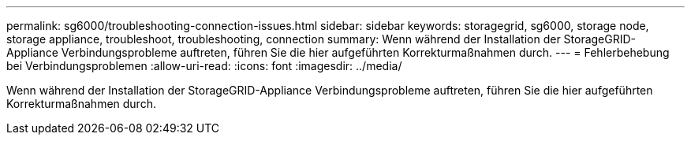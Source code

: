 ---
permalink: sg6000/troubleshooting-connection-issues.html 
sidebar: sidebar 
keywords: storagegrid, sg6000, storage node, storage appliance, troubleshoot, troubleshooting, connection 
summary: Wenn während der Installation der StorageGRID-Appliance Verbindungsprobleme auftreten, führen Sie die hier aufgeführten Korrekturmaßnahmen durch. 
---
= Fehlerbehebung bei Verbindungsproblemen
:allow-uri-read: 
:icons: font
:imagesdir: ../media/


[role="lead"]
Wenn während der Installation der StorageGRID-Appliance Verbindungsprobleme auftreten, führen Sie die hier aufgeführten Korrekturmaßnahmen durch.
